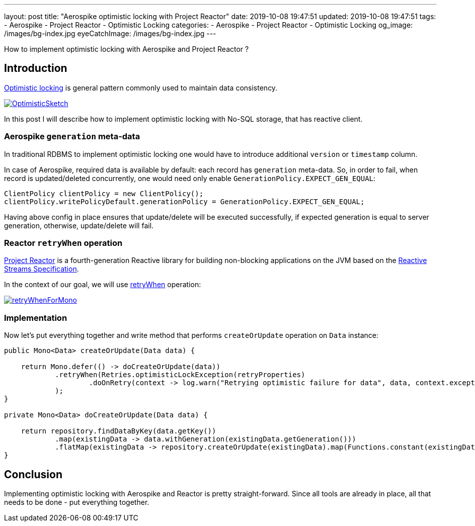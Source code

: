 ---
layout: post
title:  "Aerospike optimistic locking with Project Reactor"
date: 2019-10-08 19:47:51
updated: 2019-10-08 19:47:51
tags:
    - Aerospike
    - Project Reactor
    - Optimistic Locking
categories:
    - Aerospike
    - Project Reactor
    - Optimistic Locking
og_image: /images/bg-index.jpg
eyeCatchImage: /images/bg-index.jpg
---

:optimistic-locking-reference-url: https://martinfowler.com/eaaCatalog/optimisticOfflineLock.html
:project-reactor-url: https://projectreactor.io/
:reactive-streams-jvm-url: https://github.com/reactive-streams/reactive-streams-jvm
:retry-when-javadoc-url: https://projectreactor.io/docs/core/release/api/reactor/core/publisher/Mono.html#retryWhen-java.util.function.Function-

How to implement optimistic locking with Aerospike and Project Reactor ?

++++
<!-- more -->
++++

== Introduction

{optimistic-locking-reference-url}[Optimistic locking] is general pattern commonly used
to maintain data consistency.

[.img-responsive.img-thumbnail]
[link=https://martinfowler.com/eaaCatalog/OptimisticSketch.gif]
image::https://martinfowler.com/eaaCatalog/OptimisticSketch.gif[]

In this post I will describe how to implement optimistic locking with No-SQL storage, that has reactive client.

=== Aerospike `generation` meta-data

In traditional RDBMS to implement optimistic locking one would have to introduce
additional `version` or `timestamp` column.

In case of Aerospike, required data is available by default: each record has `generation` meta-data.
So, in order to fail, when record is updated/deleted concurrently, one would need only enable
`GenerationPolicy.EXPECT_GEN_EQUAL`:

[source,java]
----
ClientPolicy clientPolicy = new ClientPolicy();
clientPolicy.writePolicyDefault.generationPolicy = GenerationPolicy.EXPECT_GEN_EQUAL;
----

Having above config in place ensures that update/delete will be executed successfully,
if expected generation is equal to server generation, otherwise, update/delete will fail.


=== Reactor `retryWhen` operation

{project-reactor-url}[Project Reactor] is a fourth-generation Reactive library for building non-blocking applications on
the JVM based on the {reactive-streams-jvm-url}[Reactive Streams Specification].

In the context of our goal, we will use {retry-when-javadoc-url}[retryWhen] operation:

[.img-responsive.img-thumbnail]
[link=https://projectreactor.io/docs/core/release/api/reactor/core/publisher/doc-files/marbles/retryWhenForMono.svg]
image::https://projectreactor.io/docs/core/release/api/reactor/core/publisher/doc-files/marbles/retryWhenForMono.svg[]

=== Implementation

Now let's put everything together and write method that performs `createOrUpdate` operation on `Data` instance:

[source,java]
----
public Mono<Data> createOrUpdate(Data data) {

    return Mono.defer(() -> doCreateOrUpdate(data))
            .retryWhen(Retries.optimisticLockException(retryProperties)
                    .doOnRetry(context -> log.warn("Retrying optimistic failure for data", data, context.exception()))
            );
}

private Mono<Data> doCreateOrUpdate(Data data) {

    return repository.findDataByKey(data.getKey())
            .map(existingData -> data.withGeneration(existingData.getGeneration()))
            .flatMap(existingData -> repository.createOrUpdate(existingData).map(Functions.constant(existingData)));
}
----

== Conclusion

Implementing optimistic locking with Aerospike and Reactor is pretty straight-forward.
Since all tools are already in place, all that needs to be done - put everything together.